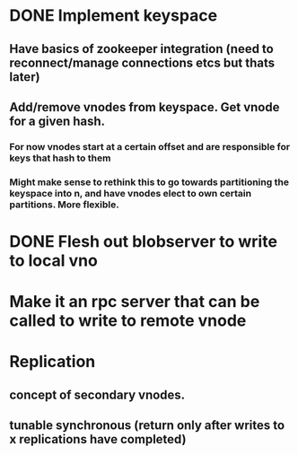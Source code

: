 * DONE Implement keyspace
** Have basics of zookeeper integration (need to reconnect/manage connections  etcs but thats later)
** Add/remove vnodes from keyspace. Get vnode for a given hash.
*** For now vnodes start at a certain offset and are responsible for keys that hash to them
*** Might make sense to rethink this to go towards partitioning the keyspace into n, and have vnodes elect to own certain partitions. More flexible.
* DONE Flesh out blobserver to write to local vno
* Make it an rpc server that can be called to write to remote vnode
* Replication
** concept of secondary vnodes.
** tunable synchronous (return only after writes to x replications have completed)
